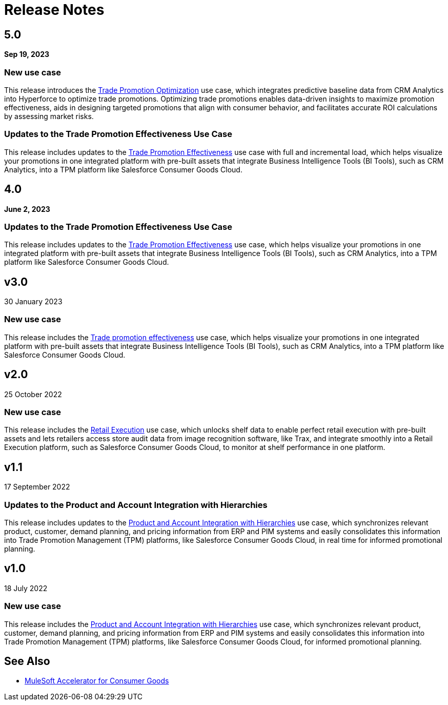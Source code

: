 = Release Notes
:cg-version: 5.0

== 5.0
*Sep 19, 2023*

=== New use case

This release introduces the https://anypoint.mulesoft.com/exchange/org.mule.examples/mulesoft-accelerator-for-consumergoods/minor/{cg-version}/pages/Use%20case%204%20-%20Trade%20promotion%20optimization/[Trade Promotion Optimization^] use case, which integrates predictive baseline data from CRM Analytics into Hyperforce to optimize trade promotions. Optimizing trade promotions enables data-driven insights to maximize promotion effectiveness, aids in designing targeted promotions that align with consumer behavior, and facilitates accurate ROI calculations by assessing market risks.

=== Updates to the Trade Promotion Effectiveness Use Case

This release includes updates to the https://anypoint.mulesoft.com/exchange/org.mule.examples/mulesoft-accelerator-for-consumergoods/minor/{cg-version}/pages/Use%20case%203b%20-%20Trade%20promotion%20effectiveness/[Trade Promotion Effectiveness^] use case with full and incremental load, which helps visualize your promotions in one integrated platform with pre-built assets that integrate Business Intelligence Tools (BI Tools), such as CRM Analytics, into a TPM platform like Salesforce Consumer Goods Cloud.


== 4.0
*June 2, 2023*

=== Updates to the Trade Promotion Effectiveness Use Case

This release includes updates to the https://anypoint.mulesoft.com/exchange/org.mule.examples/mulesoft-accelerator-for-consumergoods/minor/{cg-version}/pages/Use%20case%203b%20-%20Trade%20promotion%20effectiveness/[Trade Promotion Effectiveness^] use case, which helps visualize your promotions in one integrated platform with pre-built assets that integrate Business Intelligence Tools (BI Tools), such as CRM Analytics, into a TPM platform like Salesforce Consumer Goods Cloud.



== v3.0
30 January 2023

=== New use case

This release includes the https://anypoint.mulesoft.com/exchange/org.mule.examples/mulesoft-accelerator-for-consumergoods/minor/{cg-version}/pages/Use%20case%203b%20-%20Trade%20promotion%20effectiveness/[Trade promotion effectiveness^] use case, which helps visualize your promotions in one integrated platform with pre-built assets that integrate Business Intelligence Tools (BI Tools), such as CRM Analytics, into a TPM platform like Salesforce Consumer Goods Cloud.

== v2.0
25 October 2022

=== New use case

This release includes the https://anypoint.mulesoft.com/exchange/org.mule.examples/mulesoft-accelerator-for-consumergoods/minor/{cg-version}/pages/Use%20case%202%20-%20Retail%20execution/[Retail Execution^] use case, which unlocks shelf data to enable perfect retail execution with pre-built assets and lets retailers access store audit data from image recognition software, like Trax, and integrate smoothly into a Retail Execution platform, such as Salesforce Consumer Goods Cloud, to monitor at shelf performance in one platform.
 
== v1.1
17 September 2022

=== Updates to the Product and Account Integration with Hierarchies

This release includes updates to the https://anypoint.mulesoft.com/exchange/org.mule.examples/mulesoft-accelerator-for-consumergoods/minor/{cg-version}/pages/Use%20case%201%20-%20Product%20and%20Account%20Integration%20with%20Hierarchies/[Product and Account Integration with Hierarchies^] use case, which synchronizes relevant product, customer, demand planning, and pricing information from ERP and PIM systems and easily consolidates this information into Trade Promotion Management (TPM) platforms, like Salesforce Consumer Goods Cloud, in real time for informed promotional planning.

== v1.0
18 July 2022

=== New use case

This release includes the https://anypoint.mulesoft.com/exchange/org.mule.examples/mulesoft-accelerator-for-consumergoods/minor/{cg-version}/pages/Use%20case%201%20-%20Product%20and%20Account%20Integration%20with%20Hierarchies/[Product and Account Integration with Hierarchies^] use case, which synchronizes relevant product, customer, demand planning, and pricing information from ERP and PIM systems and easily consolidates this information into Trade Promotion Management (TPM) platforms, like Salesforce Consumer Goods Cloud, for informed promotional planning.

== See Also

* xref:index.adoc[MuleSoft Accelerator for Consumer Goods]
